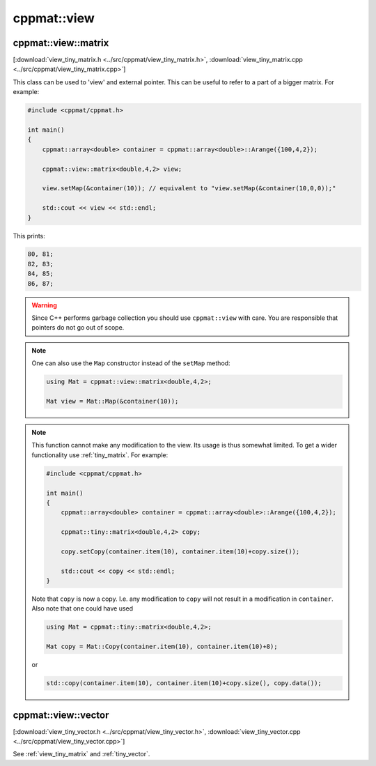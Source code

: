 
.. _view:

************
cppmat::view
************

.. _view_tiny_matrix:

cppmat::view::matrix
====================

[:download:`view_tiny_matrix.h <../src/cppmat/view_tiny_matrix.h>`, :download:`view_tiny_matrix.cpp <../src/cppmat/view_tiny_matrix.cpp>`]

This class can be used to 'view' and external pointer. This can be useful to refer to a part of a bigger matrix. For example:

.. code-block:: cpp

  #include <cppmat/cppmat.h>

  int main()
  {
      cppmat::array<double> container = cppmat::array<double>::Arange({100,4,2});

      cppmat::view::matrix<double,4,2> view;

      view.setMap(&container(10)); // equivalent to "view.setMap(&container(10,0,0));"

      std::cout << view << std::endl;
  }

This prints:

.. code-block:: bash

  80, 81;
  82, 83;
  84, 85;
  86, 87;

.. warning::

  Since C++ performs garbage collection you should use ``cppmat::view`` with care. You are responsible that pointers do not go out of scope.

.. note::

  One can also use the ``Map`` constructor instead of the ``setMap`` method:

  .. code-block:: cpp

    using Mat = cppmat::view::matrix<double,4,2>;

    Mat view = Mat::Map(&container(10));

.. note::

  This function cannot make any modification to the view. Its usage is thus somewhat limited. To get a wider functionality use :ref:`tiny_matrix`. For example:

  .. code-block:: cpp

    #include <cppmat/cppmat.h>

    int main()
    {
        cppmat::array<double> container = cppmat::array<double>::Arange({100,4,2});

        cppmat::tiny::matrix<double,4,2> copy;

        copy.setCopy(container.item(10), container.item(10)+copy.size());

        std::cout << copy << std::endl;
    }

  Note that ``copy`` is now a copy. I.e. any modification to ``copy`` will not result in a modification in ``container``. Also note that one could have used

  .. code-block:: cpp

    using Mat = cppmat::tiny::matrix<double,4,2>;

    Mat copy = Mat::Copy(container.item(10), container.item(10)+8);

  or

  .. code-block:: cpp

    std::copy(container.item(10), container.item(10)+copy.size(), copy.data());

.. _view_tiny_vector:

cppmat::view::vector
====================

[:download:`view_tiny_vector.h <../src/cppmat/view_tiny_vector.h>`, :download:`view_tiny_vector.cpp <../src/cppmat/view_tiny_vector.cpp>`]

See :ref:`view_tiny_matrix` and :ref:`tiny_vector`.
